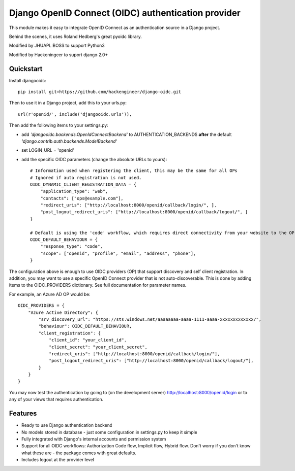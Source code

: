 Django OpenID Connect (OIDC) authentication provider
====================================================

This module makes it easy to integrate OpenID Connect as an authentication source in a Django project.

Behind the scenes, it uses Roland Hedberg's great pyoidc library.

Modified by JHUAPL BOSS to support Python3

Modified by Hackeningeer to suport django 2.0+

Quickstart
----------

Install djangooidc::

    pip install git+https://github.com/hackengineer/django-oidc.git
    

Then to use it in a Django project, add this to your urls.py::

    url(r'openid/', include('djangooidc.urls')),


Then add the following items to your settings.py:

* add `'djangooidc.backends.OpenIdConnectBackend'` to AUTHENTICATION_BACKENDS **after** the default
  `'django.contrib.auth.backends.ModelBackend'`
* set LOGIN_URL = 'openid'
* add the specific OIDC parameters (change the absolute URLs to yours)::

    # Information used when registering the client, this may be the same for all OPs
    # Ignored if auto registration is not used.
    OIDC_DYNAMIC_CLIENT_REGISTRATION_DATA = {
        "application_type": "web",
        "contacts": ["ops@example.com"],
        "redirect_uris": ["http://localhost:8000/openid/callback/login/", ],
        "post_logout_redirect_uris": ["http://localhost:8000/openid/callback/logout/", ]
    }

    # Default is using the 'code' workflow, which requires direct connectivity from your website to the OP.
    OIDC_DEFAULT_BEHAVIOUR = {
        "response_type": "code",
        "scope": ["openid", "profile", "email", "address", "phone"],
    }

The configuration above is enough to use OIDC providers (OP) that support discovery and self client registration.
In addition, you may want to use a specific OpenID Connect provider that is not auto-discoverable. This is done
by adding items to the OIDC_PROVIDERS dictionary. See full documentation for parameter names.

For example, an Azure AD OP would be::

    OIDC_PROVIDERS = {
        "Azure Active Directory": {
            "srv_discovery_url": "https://sts.windows.net/aaaaaaaa-aaaa-1111-aaaa-xxxxxxxxxxxxx/",
            "behaviour": OIDC_DEFAULT_BEHAVIOUR,
            "client_registration": {
                "client_id": "your_client_id",
                "client_secret": "your_client_secret",
                "redirect_uris": ["http://localhost:8000/openid/callback/login/"],
                "post_logout_redirect_uris": ["http://localhost:8000/openid/callback/logout/"],
            }
        }
    }


You may now test the authentication by going to (on the development server) http://localhost:8000/openid/login or to any
of your views that requires authentication.


Features
--------

* Ready to use Django authentication backend
* No models stored in database - just some configuration in settings.py to keep it simple
* Fully integrated with Django's internal accounts and permission system
* Support for all OIDC workflows: Authorization Code flow, Implicit flow, Hybrid flow. Don't worry if you don't know
  what these are - the package comes with great defaults.
* Includes logout at the provider level
